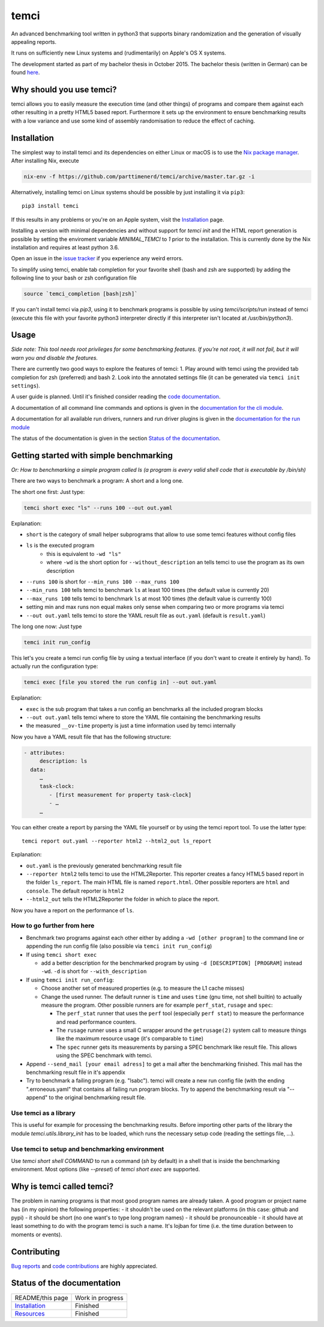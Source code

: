 .. title:: temci

temci
=====

An advanced benchmarking tool written in python3 that supports binary randomization and the generation of visually appealing reports.

It runs on sufficiently new Linux systems and (rudimentarily) on Apple's OS X systems.

The development started as part of my bachelor thesis in October 2015. The bachelor thesis (written in German) can be found `here <https://pp.info.uni-karlsruhe.de/uploads/publikationen/bechberger16bachelorarbeit.pdf>`_.

Why should you use temci?
-------------------------

temci allows you to easily measure the execution time (and other things)
of programs and compare them against each other resulting in a pretty
HTML5 based report. Furthermore it sets up the environment to ensure
benchmarking results with a low variance and use some kind of assembly
randomisation to reduce the effect of caching.

Installation
------------

The simplest way to install temci and its dependencies on either Linux or macOS
is to use the `Nix package manager <https://nixos.org/nix/>`_. After installing
Nix, execute

.. code:: sh

          nix-env -f https://github.com/parttimenerd/temci/archive/master.tar.gz -i

Alternatively, installing temci on Linux systems should be possible by just installing it via ``pip3``::

    pip3 install temci

If this results in any problems or you're on an Apple system, visit the
Installation_ page.

Installing a version with minimal dependencies and without support for `temci init` and the HTML report generation is possible by setting the enviroment variable `MINIMAL_TEMCI` to `1` prior to the installation. This is currently done by the Nix installation and requires at least python 3.6.

Open an issue in the `issue tracker <https://github.com/parttimenerd/temci/issues>`_
if you experience any weird errors.

To simplify using temci, enable tab completion for your favorite shell
(bash and zsh are supported) by adding the following line to your bash or zsh configuration file

.. code:: sh

        source `temci_completion [bash|zsh]`


If you can't install temci via `pip3`, using it to benchmark programs is possible
by using `temci/scripts/run` instead of temci (execute this file with your favorite python3 interpreter directly if this interpreter isn't located at `/usr/bin/python3`).


Usage
-----

*Side note: This tool needs root privileges for some benchmarking
features.* *If you're not root, it will not fail, but it will warn you and
disable the* *features.*

There are currently two good ways to explore the features of temci: 1.
Play around with temci using the provided tab completion for zsh
(preferred) and bash 2. Look into the annotated settings file (it can be
generated via ``temci init settings``).

A user guide is planned. Until it's finished consider reading the
`code documentation <temci.html>`_.

A documentation of all command line commands and options is given in
the `documentation for the cli module <temci.scripts.html#module-temci.scripts.cli>`_.

A documentation for all available run drivers, runners and run
driver plugins is given in the `documentation for the run module <temci.run.html>`_

The status of the documentation is given in the section `Status of the documentation`_.

Getting started with simple benchmarking
----------------------------------------

*Or: How to benchmarking a simple program called ls (a program is every
valid shell code that is executable by /bin/sh)*

There are two ways to benchmark a program: A short and a long one.

The short one first: Just type:

.. code:: sh

        temci short exec "ls" --runs 100 --out out.yaml

Explanation:

-  ``short`` is the category of small helper subprograms that allow to
   use some temci features without config files
-  ``ls`` is the executed program
    - this is equivalent to ``-wd "ls"``
    -  where ``-wd`` is the short option for ``--without_description`` an tells
       temci to use the program as its own description
-  ``--runs 100`` is short for ``--min_runs 100 --max_runs 100``
-  ``--min_runs 100`` tells temci to benchmark ``ls`` at least 100 times
   (the default value is currently 20)
-  ``--max_runs 100`` tells temci to benchmark ``ls`` at most 100 times
   (the default value is currently 100)
-  setting min and max runs non equal makes only sense when comparing
   two or more programs via temci
-  ``--out out.yaml`` tells temci to store the YAML result file as
   ``out.yaml`` (default is ``result.yaml``)

The long one now: Just type

.. code:: sh

        temci init run_config

This let's you create a temci run config file by using a textual
interface (if you don't want to create it entirely by hand). To actually
run the configuration type:

.. code:: sh

        temci exec [file you stored the run config in] --out out.yaml

Explanation:

-  ``exec`` is the sub program that takes a run config an benchmarks all
   the included program blocks
-  ``--out out.yaml`` tells temci where to store the YAML file
   containing the benchmarking results
-  the measured ``__ov-time`` property is just a time information used
   by temci internally

Now you have a YAML result file that has the following structure:

.. code:: yaml

    - attributes:
         description: ls
      data:
         …
         task-clock:
            - [first measurement for property task-clock]
            - …
         …

You can either create a report by parsing the YAML file yourself or by
using the temci report tool. To use the latter type:

::

        temci report out.yaml --reporter html2 --html2_out ls_report

Explanation:

-  ``out.yaml`` is the previously generated benchmarking result file
-  ``--reporter html2`` tells temci to use the HTML2Reporter. This
   reporter creates a fancy HTML5 based report in the folder
   ``ls_report``. The main HTML file is named ``report.html``. Other
   possible reporters are ``html`` and ``console``. The default reporter
   is ``html2``
-  ``--html2_out`` tells the HTML2Reporter the folder in which to place
   the report.

Now you have a report on the performance of ``ls``.

How to go further from here
~~~~~~~~~~~~~~~~~~~~~~~~~~~

-  Benchmark two programs against each other either by adding a
   ``-wd [other program]`` to the command line or appending the run
   config file (also possible via ``temci init run_config``)
-  If using ``temci short exec``

   -  add a better description for the benchmarked program by using
      ``-d [DESCRIPTION] [PROGRAM]`` instead ``-wd``. ``-d`` is short
      for ``--with_description``

-  If using ``temci init run_config``:

   -  Choose another set of measured properties (e.g. to measure the L1
      cache misses)
   -  Change the used runner. The default runner is ``time`` and uses
      ``time`` (gnu time, not shell builtin) to actually measure the
      program. Other possible runners are for example ``perf_stat``,
      ``rusage`` and ``spec``:

      -  The ``perf_stat`` runner that uses the ``perf`` tool
         (especially ``perf stat``) to measure the performance and read
         performance counters.
      -  The ``rusage`` runner uses a small C wrapper around the
         ``getrusage(2)`` system call to measure things like the maximum
         resource usage (it's comparable to ``time``)
      -  The ``spec`` runner gets its measurements by parsing a SPEC
         benchmark like result file. This allows using the SPEC
         benchmark with temci.

-  Append ``--send_mail [your email adress]`` to get a mail after the
   benchmarking finished. This mail has the benchmarking result file in
   it's appendix
-  Try to benchmark a failing program (e.g. "lsabc"). temci will create
   a new run config file (with the ending ".erroneous.yaml" that
   contains all failing run program blocks. Try to append the
   benchmarking result via "--append" to the original benchmarking
   result file.


Use temci as a library
~~~~~~~~~~~~~~~~~~~~~~
This is useful for example for processing the benchmarking results.
Before importing other parts of the library the module `temci.utils.library_init` has to be loaded,
which runs the necessary setup code (reading the settings file, …).

Use temci to setup and benchmarking environment
~~~~~~~~~~~~~~~~~~~~~~~~~~~~~~~~~~~~~~~~~~~~~~~
Use `temci short shell COMMAND` to run a command (`sh` by default) in a shell that is inside
the benchmarking environment. Most options (like `--preset`) of `temci short exec` are
supported.


Why is temci called temci?
--------------------------

The problem in naming programs is that most good program names are
already taken. A good program or project name has (in my opinion) the
following properties: - it shouldn't be used on the relevant platforms
(in this case: github and pypi) - it should be short (no one want's to
type long program names) - it should be pronounceable - it should have
at least something to do with the program temci is such a name. It's
lojban for time (i.e. the time duration between to moments or events).


Contributing
------------

`Bug reports <https://github.com/parttimenerd/temci/issues>`_ and
`code contributions <https://github.com/parttimenerd/temci>`_ are highly appreciated.


Status of the documentation
---------------------------

===================== ========================
README/this page      Work in progress
Installation_         Finished
Resources_            Finished
===================== ========================

.. _Installation: installation.html

.. _Resources: resources.html
